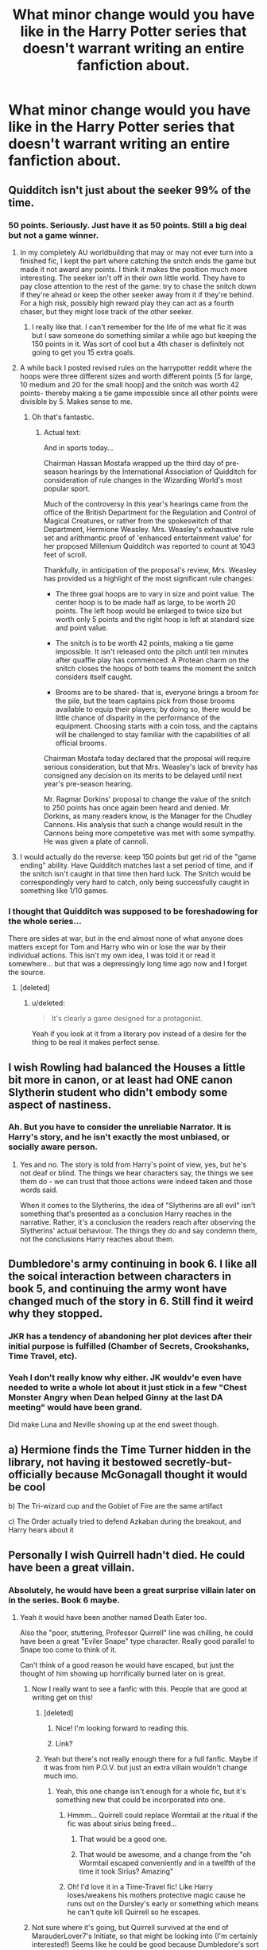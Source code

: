 #+TITLE: What minor change would you have like in the Harry Potter series that doesn't warrant writing an entire fanfiction about.

* What minor change would you have like in the Harry Potter series that doesn't warrant writing an entire fanfiction about.
:PROPERTIES:
:Score: 12
:DateUnix: 1415927355.0
:DateShort: 2014-Nov-14
:FlairText: Discussion
:END:

** Quidditch isn't just about the seeker 99% of the time.
:PROPERTIES:
:Author: IAMharrypotterAMA
:Score: 32
:DateUnix: 1415929109.0
:DateShort: 2014-Nov-14
:END:

*** 50 points. Seriously. Just have it as 50 points. Still a big deal but not a game winner.
:PROPERTIES:
:Score: 19
:DateUnix: 1415930400.0
:DateShort: 2014-Nov-14
:END:

**** In my completely AU worldbuilding that may or may not ever turn into a finished fic, I kept the part where catching the snitch ends the game but made it not award any points. I think it makes the position much more interesting. The seeker isn't off in their own little world. They have to pay close attention to the rest of the game: try to chase the snitch down if they're ahead or keep the other seeker away from it if they're behind. For a high risk, possibly high reward play they can act as a fourth chaser, but they might lose track of the other seeker.
:PROPERTIES:
:Author: denarii
:Score: 15
:DateUnix: 1415933549.0
:DateShort: 2014-Nov-14
:END:

***** I really like that. I can't remember for the life of me what fic it was but I saw someone do something similar a while ago but keeping the 150 points in it. Was sort of cool but a 4th chaser is definitely not going to get you 15 extra goals.
:PROPERTIES:
:Score: 3
:DateUnix: 1415933769.0
:DateShort: 2014-Nov-14
:END:


**** A while back I posted revised rules on the harrypotter reddit where the hoops were three different sizes and worth different points [5 for large, 10 medium and 20 for the small hoop] and the snitch was worth 42 points- thereby making a tie game impossible since all other points were divisible by 5. Makes sense to me.
:PROPERTIES:
:Author: wordhammer
:Score: 6
:DateUnix: 1415937688.0
:DateShort: 2014-Nov-14
:END:

***** Oh that's fantastic.
:PROPERTIES:
:Score: 3
:DateUnix: 1415938188.0
:DateShort: 2014-Nov-14
:END:

****** Actual text:

And in sports today...

Chairman Hassan Mostafa wrapped up the third day of pre-season hearings by the International Association of Quidditch for consideration of rule changes in the Wizarding World's most popular sport.

Much of the controversy in this year's hearings came from the office of the British Department for the Regulation and Control of Magical Creatures, or rather from the spokeswitch of that Department, Hermione Weasley. Mrs. Weasley's exhaustive rule set and arithmantic proof of 'enhanced entertainment value' for her proposed Millenium Quidditch was reported to count at 1043 feet of scroll.

Thankfully, in anticipation of the proposal's review, Mrs. Weasley has provided us a highlight of the most significant rule changes:

- The three goal hoops are to vary in size and point value. The center hoop is to be made half as large, to be worth 20 points. The left hoop would be enlarged to twice size but worth only 5 points and the right hoop is left at standard size and point value.

- The snitch is to be worth 42 points, making a tie game impossible. It isn't released onto the pitch until ten minutes after quaffle play has commenced. A Protean charm on the snitch closes the hoops of both teams the moment the snitch considers itself caught.

- Brooms are to be shared- that is, everyone brings a broom for the pile, but the team captains pick from those brooms available to equip their players; by doing so, there would be little chance of disparity in the performance of the equipment. Choosing starts with a coin toss, and the captains will be challenged to stay familiar with the capabilities of all official brooms.

Chairman Mostafa today declared that the proposal will require serious consideration, but that Mrs. Weasley's lack of brevity has consigned any decision on its merits to be delayed until next year's pre-season hearing.

Mr. Ragmar Dorkins' proposal to change the value of the snitch to 250 points has once again been heard and denied. Mr. Dorkins, as many readers know, is the Manager for the Chudley Cannons. His analysis that such a change would result in the Cannons being more competetive was met with some sympathy. He was given a plate of cannoli.
:PROPERTIES:
:Author: wordhammer
:Score: 6
:DateUnix: 1415938516.0
:DateShort: 2014-Nov-14
:END:


**** I would actually do the reverse: keep 150 points but get rid of the "game ending" ability. Have Quidditch matches last a set period of time, and if the snitch isn't caught in that time then hard luck. The Snitch would be correspondingly very hard to catch, only being successfully caught in something like 1/10 games.
:PROPERTIES:
:Author: Taure
:Score: 2
:DateUnix: 1415959958.0
:DateShort: 2014-Nov-14
:END:


*** I thought that Quidditch was supposed to be foreshadowing for the whole series...

There are sides at war, but in the end almost none of what anyone does matters except for Tom and Harry who win or lose the war by their individual actions. This isn't my own idea, I was told it or read it somewhere... but that was a depressingly long time ago now and I forget the source.
:PROPERTIES:
:Author: Ruljinn
:Score: 3
:DateUnix: 1416159795.0
:DateShort: 2014-Nov-16
:END:

**** [deleted]
:PROPERTIES:
:Score: 2
:DateUnix: 1416247418.0
:DateShort: 2014-Nov-17
:END:

***** u/deleted:
#+begin_quote
  It's clearly a game designed for a protagonist.
#+end_quote

Yeah if you look at it from a literary pov instead of a desire for the thing to be real it makes perfect sense.
:PROPERTIES:
:Score: 2
:DateUnix: 1416292234.0
:DateShort: 2014-Nov-18
:END:


** I wish Rowling had balanced the Houses a little bit more in canon, or at least had ONE canon Slytherin student who didn't embody some aspect of nastiness.
:PROPERTIES:
:Author: Lane_Anasazi
:Score: 15
:DateUnix: 1415950554.0
:DateShort: 2014-Nov-14
:END:

*** Ah. But you have to consider the unreliable Narrator. It is Harry's story, and he isn't exactly the most unbiased, or socially aware person.
:PROPERTIES:
:Author: ryanvdb
:Score: 7
:DateUnix: 1416002521.0
:DateShort: 2014-Nov-15
:END:

**** Yes and no. The story is told from Harry's point of view, yes, but he's not deaf or blind. The things we hear characters say, the things we see them do - we can trust that those actions were indeed taken and those words said.

When it comes to the Slytherins, the idea of "Slytherins are all evil" isn't something that's presented as a conclusion Harry reaches in the narrative. Rather, it's a conclusion the readers reach after observing the Slytherins' actual behaviour. The things they do and say condemn them, not the conclusions Harry reaches about them.
:PROPERTIES:
:Author: Taure
:Score: 6
:DateUnix: 1416134023.0
:DateShort: 2014-Nov-16
:END:


** Dumbledore's army continuing in book 6. I like all the soical interaction between characters in book 5, and continuing the army wont have changed much of the story in 6. Still find it weird why they stopped.
:PROPERTIES:
:Score: 17
:DateUnix: 1415930961.0
:DateShort: 2014-Nov-14
:END:

*** JKR has a tendency of abandoning her plot devices after their initial purpose is fulfilled (Chamber of Secrets, Crookshanks, Time Travel, etc).
:PROPERTIES:
:Author: OutOfNiceUsernames
:Score: 9
:DateUnix: 1415962795.0
:DateShort: 2014-Nov-14
:END:


*** Yeah I don't really know why either. JK wouldv'e even have needed to write a whole lot about it just stick in a few "Chest Monster Angry when Dean helped Ginny at the last DA meeting" would have been grand.

Did make Luna and Neville showing up at the end sweet though.
:PROPERTIES:
:Score: 6
:DateUnix: 1415931190.0
:DateShort: 2014-Nov-14
:END:


** a) Hermione finds the Time Turner hidden in the library, not having it bestowed secretly-but-officially because McGonagall thought it would be cool

b) The Tri-wizard cup and the Goblet of Fire are the same artifact

c) The Order actually tried to defend Azkaban during the breakout, and Harry hears about it
:PROPERTIES:
:Author: wordhammer
:Score: 15
:DateUnix: 1415935849.0
:DateShort: 2014-Nov-14
:END:


** Personally I wish Quirrell hadn't died. He could have been a great villain.
:PROPERTIES:
:Score: 7
:DateUnix: 1415930434.0
:DateShort: 2014-Nov-14
:END:

*** Absolutely, he would have been a great surprise villain later on in the series. Book 6 maybe.
:PROPERTIES:
:Score: 2
:DateUnix: 1415930740.0
:DateShort: 2014-Nov-14
:END:

**** Yeah it would have been another named Death Eater too.

Also the "poor, stuttering, Professor Quirrell" line was chilling, he could have been a great "Eviler Snape" type character. Really good parallel to Snape too come to think of it.

Can't think of a good reason he would have escaped, but just the thought of him showing up horrifically burned later on is great.
:PROPERTIES:
:Score: 6
:DateUnix: 1415931112.0
:DateShort: 2014-Nov-14
:END:

***** Now I really want to see a fanfic with this. People that are good at writing get on this!
:PROPERTIES:
:Author: jaysrule24
:Score: 3
:DateUnix: 1415931990.0
:DateShort: 2014-Nov-14
:END:

****** [deleted]
:PROPERTIES:
:Score: 2
:DateUnix: 1415990765.0
:DateShort: 2014-Nov-14
:END:

******* Nice! I'm looking forward to reading this.
:PROPERTIES:
:Author: jaysrule24
:Score: 2
:DateUnix: 1415995015.0
:DateShort: 2014-Nov-14
:END:


******* Link?
:PROPERTIES:
:Score: 2
:DateUnix: 1416015869.0
:DateShort: 2014-Nov-15
:END:


****** Yeah but there's not really enough there for a full fanfic. Maybe if it was from him P.O.V. but just an extra villain wouldn't change much imo.
:PROPERTIES:
:Score: 1
:DateUnix: 1415932117.0
:DateShort: 2014-Nov-14
:END:

******* Yeah, this one change isn't enough for a whole fic, but it's something new that could be incorporated into one.
:PROPERTIES:
:Author: jaysrule24
:Score: 3
:DateUnix: 1415932292.0
:DateShort: 2014-Nov-14
:END:

******** Hmmm... Quirrell could replace Wormtail at the ritual if the fic was about sirius being freed...
:PROPERTIES:
:Author: Ruljinn
:Score: 3
:DateUnix: 1415932483.0
:DateShort: 2014-Nov-14
:END:

********* That would be a good one.
:PROPERTIES:
:Author: jaysrule24
:Score: 2
:DateUnix: 1415932643.0
:DateShort: 2014-Nov-14
:END:


********* That would be awesome, and a change from the "oh Wormtail escaped conveniently and in a twelfth of the time it took Sirius? Amazing"
:PROPERTIES:
:Score: 2
:DateUnix: 1415933704.0
:DateShort: 2014-Nov-14
:END:


******** Oh! I'd love it in a Time-Travel fic! Like Harry loses/weakens his mothers protective magic cause he runs out on the Dursley's early or something which means he can't quite kill Quirrell so he escapes.
:PROPERTIES:
:Score: 2
:DateUnix: 1415932508.0
:DateShort: 2014-Nov-14
:END:


***** Not sure where it's going, but Quirrell survived at the end of MarauderLover7's Initiate, so that might be looking into (I'm certainly interested!) Seems like he could be good because Dumbledore's sort of handling everything, but he's not exactly repentant so I suspect he'll betray them somehow.
:PROPERTIES:
:Author: G00D5LYTH3R1N
:Score: 3
:DateUnix: 1415943434.0
:DateShort: 2014-Nov-14
:END:


*** I've always felt this way about Barty Crouch Jr.! He would've made a brilliant villain mastermind. I think he would've been a lot more chilling than Bellatrix or Greyback because he was so smart and sly. And turning his father's body into a bone? Dang, that's cold.

Also just of thought this while reading in his Wikipedia page, but Voldemort killed his father and he killed father and Lily died to save Harry and his mother died to save him from Azkaban. Granted, she knew she was going to die anyway, but so did Lily when she decided not to step aside. Interesting similarities.

Oooh, but thinking about Quirrell makes me wish JK Rowling would write a short story about his misadventures in Albania up to meeting Voldemort!
:PROPERTIES:
:Author: akittyafterus
:Score: 3
:DateUnix: 1415976893.0
:DateShort: 2014-Nov-14
:END:


** Little late to the party but what the heck, it's not like this thread won't be on the front page still a week from now.

The thought that just came to my head has to do with meals in the Great Hall. I thought to myself, they're making kids who are perfectly able to do magic sit on rows of long hard benches. That doesn't seem right, and certainly not comfortable. So what to do about this?

Make all of the benches stools, and as they get older, when they go to sit down, they transfigure, conjure, or summon their own chairs and/or charm the stools for comfort and posture. Thus, as they get older, they get to practice their magic every day, as well as have a way of expressing their creativity and probably a little friendly competition as well. It would also be something that can be used as a prank and not also be abusive or painful.
:PROPERTIES:
:Score: 11
:DateUnix: 1415989136.0
:DateShort: 2014-Nov-14
:END:


** An explanation why Ron (and before him Percy, and Percy wouldn't have broken any rules) was allowed a rat when it say owl, cat or toad. Or at least having Hermione question it with Ron answering that he doesn't know.
:PROPERTIES:
:Author: shiras_reddit
:Score: 5
:DateUnix: 1415969013.0
:DateShort: 2014-Nov-14
:END:

*** Pureblood privilege?
:PROPERTIES:
:Author: yetioverthere
:Score: 4
:DateUnix: 1415972058.0
:DateShort: 2014-Nov-14
:END:

**** Would be an answer I'm okay with, but I'd still would have liked to see Hermione question it, especially in the third book where having a cat and a rat in the same common room becomes a problem. Not only in the way of "hey are you breaking the rules" but even more for the "I'm allowed a cat, the letter didn't say anything of rats, so it's your fault anyway that you brought something the cats might want to eat" argument.
:PROPERTIES:
:Author: shiras_reddit
:Score: 5
:DateUnix: 1415979333.0
:DateShort: 2014-Nov-14
:END:

***** Good point!
:PROPERTIES:
:Author: yetioverthere
:Score: 3
:DateUnix: 1415979889.0
:DateShort: 2014-Nov-14
:END:


***** Cats don't like to eat owls? Or perhaps even more relavent: owls dont think cats would make a nice meal?
:PROPERTIES:
:Author: ryanvdb
:Score: 3
:DateUnix: 1416002773.0
:DateShort: 2014-Nov-15
:END:

****** Well, they do have the owlery where the owls seem to be most of the time, so if the cats stay in the common rooms or at least inside the school most of the time, and the owls stay in the owlery or outside, that should work out. But yes, that could go horribly wrong too in either way, depending on the size of the owl and the cat in question. But not as much as cats and rats because they just don't spend as much time in the same space.

I'm just hinking what Ron would have done if Seamus or Dean or both had brought a cat. (Or what Peter would have done. Run away probably, or transformed in the middle of the night and hexed the cats.)
:PROPERTIES:
:Author: shiras_reddit
:Score: 3
:DateUnix: 1416058812.0
:DateShort: 2014-Nov-15
:END:


*** My suspicion is that it might have been a rule bent in respect to the Weasleys not being able to afford a proper familiar. But what about Lee Jordan' tarantula?
:PROPERTIES:
:Author: aloofcapsule
:Score: 4
:DateUnix: 1415990943.0
:DateShort: 2014-Nov-14
:END:

**** In that case I'm perfectly content with thinking that he smuggled it into Hogwarts. As a good friend of the twins, I don't think he's above bending rules - and as he's two years older, first year Hermione wouldn't have dared to question it. Or something like that.
:PROPERTIES:
:Author: shiras_reddit
:Score: 4
:DateUnix: 1416058618.0
:DateShort: 2014-Nov-15
:END:


*** Also, why are there no dogs? Wth
:PROPERTIES:
:Author: tanandblack
:Score: 2
:DateUnix: 1416013805.0
:DateShort: 2014-Nov-15
:END:

**** Size? Or because cats were on the list first and lots of cats and dogs don't get along? (That would also explain why rats and other small rodents aren't on the list. Trying to provide possibilities with smaller chances of fights and/or pets getting eaten.) Otherwise, no idea. Same as why a ton of other pets aren't on the list.
:PROPERTIES:
:Author: shiras_reddit
:Score: 5
:DateUnix: 1416058974.0
:DateShort: 2014-Nov-15
:END:

***** I was just thinking with how loyal dogs are, their potential for magical animal is tremendous. Even if not for students, it would be interesting to see what the wizarding world could do with them.
:PROPERTIES:
:Author: tanandblack
:Score: 2
:DateUnix: 1416063583.0
:DateShort: 2014-Nov-15
:END:

****** Hm, I think I've only read one FF where someone brought a dog - and that was Harry with Sirius in his animagus form (and no, Harry didn't know it, nor did the teachers).
:PROPERTIES:
:Author: shiras_reddit
:Score: 2
:DateUnix: 1416067346.0
:DateShort: 2014-Nov-15
:END:

******* If I remember rightly, [[https://www.fanfiction.net/s/3991385/1/][Sherlock Holmes and the Ravenclaw Codex]] had a student with a pet dog. I don't recall the author ever explaining it.
:PROPERTIES:
:Author: SilverCookieDust
:Score: 1
:DateUnix: 1416147531.0
:DateShort: 2014-Nov-16
:END:

******** Since it played years ago, he could get away with "they changed the rules since then". But then maybe an explanation why it was changed later (aknowledge that later on dogs aren't allowed) would have been nice.

Is that story any good? Sounds interesting.
:PROPERTIES:
:Author: shiras_reddit
:Score: 1
:DateUnix: 1416159049.0
:DateShort: 2014-Nov-16
:END:

********* Yeah, it's a pretty good SH-style mystery fic. Worth a read.
:PROPERTIES:
:Author: SilverCookieDust
:Score: 1
:DateUnix: 1416169550.0
:DateShort: 2014-Nov-16
:END:

********** Great, another addition to my 'something different'-to-read-list :D
:PROPERTIES:
:Author: shiras_reddit
:Score: 1
:DateUnix: 1416175227.0
:DateShort: 2014-Nov-17
:END:


**** Dogs aren't really animals traditionally associated with witchcraft.
:PROPERTIES:
:Author: Taure
:Score: 2
:DateUnix: 1416134193.0
:DateShort: 2014-Nov-16
:END:


** Voldemort being called "He Who Must Not Be Named" not for just fear of him, but fear of the results of saying his name.

*Make saying "Voldemort" taboo during the first war.*

Saying his name would result in death eaters finding and torturing you, or you just disappearing. It would relate the first war to the current war and make the use of "You Know Who" and "He Who Must Not Be Named" a realistic reaction instead of just childish, and it will make the use of his true name even more impressive.
:PROPERTIES:
:Author: FridayxBlack
:Score: 7
:DateUnix: 1415947791.0
:DateShort: 2014-Nov-14
:END:

*** It's not exactly unrealistic, the avoiding of a name ( out of fear or bad luck) pops up in many cultures . The part of england where jk is from there was a really awful man that everyone in the area was afraid to talk about ( so much so that it was impolite to say his name) , it was that fear that she was trying to tap into for Voldemort.
:PROPERTIES:
:Score: 8
:DateUnix: 1415963307.0
:DateShort: 2014-Nov-14
:END:

**** Who was this man?
:PROPERTIES:
:Author: snowywish
:Score: 2
:DateUnix: 1415984643.0
:DateShort: 2014-Nov-14
:END:

***** You know who.
:PROPERTIES:
:Score: 9
:DateUnix: 1415987033.0
:DateShort: 2014-Nov-14
:END:


***** I think it was the [[http://en.wikipedia.org/wiki/Kray_twins][Kray Twins]].
:PROPERTIES:
:Score: 2
:DateUnix: 1415988855.0
:DateShort: 2014-Nov-14
:END:

****** ***** 
      :PROPERTIES:
      :CUSTOM_ID: section
      :END:
****** 
       :PROPERTIES:
       :CUSTOM_ID: section-1
       :END:
**** 
     :PROPERTIES:
     :CUSTOM_ID: section-2
     :END:
[[https://en.wikipedia.org/wiki/Kray%20twins][*Kray twins*]]: [[#sfw][]]

--------------

#+begin_quote
  Twin brothers *Ronald "Ronnie" Kray* (24 October 1933 -- 17 March 1995) and *Reginald "Reggie" Kray* (24 October 1933 -- 1 October 2000) were [[https://en.wikipedia.org/wiki/English_people][English]] [[https://en.wikipedia.org/wiki/Gangsters][gangsters]] who were the foremost perpetrators of [[https://en.wikipedia.org/wiki/Organised_crime][organised crime]] in the [[https://en.wikipedia.org/wiki/East_End_of_London][East End of London]] during the 1950s and 1960s.

  Ronald, commonly called Ron or Ronnie, most likely suffered from [[https://en.wikipedia.org/wiki/Paranoid_schizophrenia][paranoid schizophrenia]]. With their gang, "The Firm", the Krays were involved in armed [[https://en.wikipedia.org/wiki/Robbery][robberies]], arson, [[https://en.wikipedia.org/wiki/Protection_racket][protection rackets]], assaults, and the murders of [[https://en.wikipedia.org/wiki/Jack_McVitie][Jack "The Hat" McVitie]] and [[https://en.wikipedia.org/wiki/George_Cornell][George Cornell]].

  As West End [[https://en.wikipedia.org/wiki/Nightclub][nightclub]] owners, they mixed with prominent entertainers including [[https://en.wikipedia.org/wiki/Diana_Dors][Diana Dors]], [[https://en.wikipedia.org/wiki/Frank_Sinatra][Frank Sinatra]] and [[https://en.wikipedia.org/wiki/Judy_Garland][Judy Garland]], and with politicians. The Krays were much feared within their milieu, and in the 1960s became celebrities in their own right, even being photographed by [[https://en.wikipedia.org/wiki/David_Bailey][David Bailey]] and interviewed on television.

  * 
    :PROPERTIES:
    :CUSTOM_ID: section-3
    :END:
  [[https://i.imgur.com/g4blc09.jpg][*Image*]] [[https://en.wikipedia.org/wiki/File:Krays.jpg][^{i}]]
#+end_quote

--------------

^{Interesting:} [[https://en.wikipedia.org/wiki/George_Cornell][^{George} ^{Cornell}]] ^{|} [[https://en.wikipedia.org/wiki/Jack_McVitie][^{Jack} ^{McVitie}]] ^{|} [[https://en.wikipedia.org/wiki/East_End_of_London][^{East} ^{End} ^{of} ^{London}]] ^{|} [[https://en.wikipedia.org/wiki/The_Richardson_Gang][^{The} ^{Richardson} ^{Gang}]]

^{Parent} ^{commenter} ^{can} [[/message/compose?to=autowikibot&subject=AutoWikibot%20NSFW%20toggle&message=%2Btoggle-nsfw+cm2iro8][^{toggle} ^{NSFW}]] ^{or[[#or][]]} [[/message/compose?to=autowikibot&subject=AutoWikibot%20Deletion&message=%2Bdelete+cm2iro8][^{delete}]]^{.} ^{Will} ^{also} ^{delete} ^{on} ^{comment} ^{score} ^{of} ^{-1} ^{or} ^{less.} ^{|} [[http://www.np.reddit.com/r/autowikibot/wiki/index][^{FAQs}]] ^{|} [[http://www.np.reddit.com/r/autowikibot/comments/1x013o/for_moderators_switches_commands_and_css/][^{Mods}]] ^{|} [[http://www.np.reddit.com/r/autowikibot/comments/1ux484/ask_wikibot/][^{Magic} ^{Words}]]
:PROPERTIES:
:Author: autowikibot
:Score: 1
:DateUnix: 1415988899.0
:DateShort: 2014-Nov-14
:END:


*** This has been head canon since I first read the idea. Do we know for a fact this isnt the case? I know it isnt explained in the books, but ...
:PROPERTIES:
:Author: ryanvdb
:Score: 4
:DateUnix: 1416002919.0
:DateShort: 2014-Nov-15
:END:


*** The problem with this is that the taboo seems to be a Ministry power, like the Trace. The Taboo on Voldemort's name comes into being immediately after Scrimgeour's death.
:PROPERTIES:
:Author: Taure
:Score: 4
:DateUnix: 1416134146.0
:DateShort: 2014-Nov-16
:END:


** I would remove the following lines from HBP:

#+begin_quote
  Charms: E
#+end_quote

I always thought that Harry should have got an O in Charms. He can cast a Patronus, after all, which is a Charm, and his summing charm in GoF was very impressive, summoning an object from over a mile away. Plus his shield charm is extremely strong. I think Harry has quite a bit of talent in Charms. Though he often has to work hard to get the hang of a spell, once he can cast it properly he tends to be very good at it.

Next we have:

#+begin_quote
  Not only were they studying as though they had exams every day, but the lessons themselves had become more demanding than ever before. Harry barely understood half of what Professor McGonagall said to them these days; even Hermione had had to ask her to repeat instructions once or twice.
#+end_quote

And similarly:

#+begin_quote
  Harry rather doubted he would be able to bring off this particular spell; he was still having difficulty with nonverbal spells, something Snape had been quick to comment on in every D.A.D.A. class.
#+end_quote

I feel like these passages beat up on Harry unnecessarily. I don't expect Harry to be as good as Hermione at picking up new magic, but at the same time there's no need to make him seem so bad at it. Him being this average at magic doesn't do anything for the plot, so it's in there for the sole purpose of making Harry seem average.

Personally I prefer a talented Harry. Not prodigious, sure, but still, the guy wants to be an Auror. He should have a grasp of magic consummate with those that enter that profession (a profession so selective that most years they don't accept any new trainees).

It also undermines a lot of what happened in previous books. Harry was able to resist the Imperius curse and defeat Voldemort in priori incantatum, both feats of sheer mental willpower. Then JKR has him struggle with non-verbal magic, which Snape says is a matter of mental power.

Harry teaches the DA in OotP and it seems like he genuinely is leading and teaching them, showcasing that yes, he is talented beyond that of a normal 5th year. Then he enters 6th year and struggles in his best subject, DADA. Apparently the twins were just humouring him throughout OotP, not mentioning once that actually Harry wasn't even at the level of a 6th year.

The upshot of all of this is that Harry relies on Hermione more than ever for magical input, though at times in DH he comes out with magic that you wonder where the hell he learnt, because it sure wasn't covered in HBP and doesn't match how Harry was depicted in 6th year.

*TL;DR*: HBP unnecessarily nerfed Harry's ability with magic for no good reason, and in fact for bad reasons, as it contradicts earlier and later books and makes Harry feel like a passenger in his own story. I would remove those references to Harry struggling and replace them with references to Harry working hard and feeling like he was making progress.

On a related matter, I would make them learn about more than one Charm in HBP. Seriously, they spent all of 6th year learning aguamenti?
:PROPERTIES:
:Author: Taure
:Score: 3
:DateUnix: 1416133765.0
:DateShort: 2014-Nov-16
:END:

*** At the same time though if he is good at the practical and struggles with the theory does that not go a way towards explaining the E? There's only so far that aceing the practical can pull you up surely?

I appreciate though that this is things that you would want to change, was just curious what your thoughts on that as reasoning was.
:PROPERTIES:
:Author: Willowx
:Score: 2
:DateUnix: 1416251024.0
:DateShort: 2014-Nov-17
:END:


** Sirius/Remus.

Oh how I wish they were a cannon couple.
:PROPERTIES:
:Author: NaughtyGaymer
:Score: -9
:DateUnix: 1415936882.0
:DateShort: 2014-Nov-14
:END:

